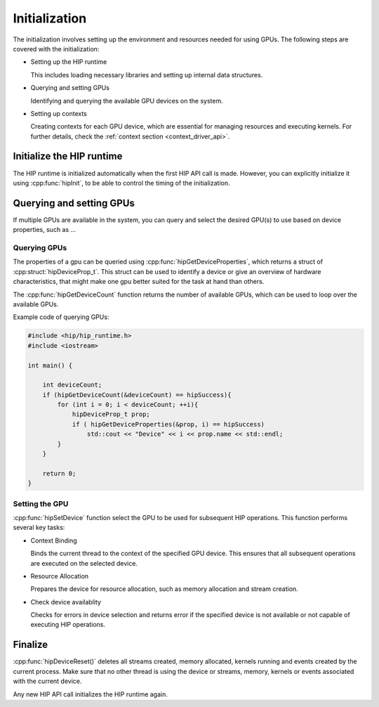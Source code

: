 .. meta::
   :description: Initialization.
   :keywords: AMD, ROCm, HIP, initialization

********************************************************************************
Initialization
********************************************************************************

The initialization involves setting up the environment and resources needed for
using GPUs. The following steps are covered with the initialization:

- Setting up the HIP runtime

  This includes loading necessary libraries and setting up internal data
  structures.

- Querying and setting GPUs

  Identifying and querying the available GPU devices on the system.

- Setting up contexts

  Creating contexts for each GPU device, which are essential for managing
  resources and executing kernels. For further details, check the :ref:`context
  section <context_driver_api>`.

Initialize the HIP runtime
================================================================================

The HIP runtime is initialized automatically when the first HIP API call is
made. However, you can explicitly initialize it using :cpp:func:`hipInit`,
to be able to control the timing of the initialization.

Querying and setting GPUs
================================================================================

If multiple GPUs are available in the system, you can query and select the desired GPU(s) to use
based on device properties, such as ... 

Querying GPUs
--------------------------------------------------------------------------------

The properties of a gpu can be queried using :cpp:func:`hipGetDeviceProperties`,
which returns a struct of :cpp:struct:`hipDeviceProp_t`. This struct can be
used to identify a device or give an overview of hardware characteristics, that
might make one gpu better suited for the task at hand than others. 

The :cpp:func:`hipGetDeviceCount` function returns the number of available GPUs,
which can be used to loop over the available GPUs.

Example code of querying GPUs:

.. code-block:: cpp

  #include <hip/hip_runtime.h>
  #include <iostream>

  int main() {

      int deviceCount;
      if (hipGetDeviceCount(&deviceCount) == hipSuccess){
          for (int i = 0; i < deviceCount; ++i){
              hipDeviceProp_t prop;
              if ( hipGetDeviceProperties(&prop, i) == hipSuccess)
                  std::cout << "Device" << i << prop.name << std::endl;
          }
      }

      return 0;
  }

Setting the GPU
--------------------------------------------------------------------------------

:cpp:func:`hipSetDevice` function select the GPU to be used for subsequent HIP
operations. This function performs several key tasks:

- Context Binding

  Binds the current thread to the context of the specified GPU device. This 
  ensures that all subsequent operations are executed on the selected device.

- Resource Allocation

  Prepares the device for resource allocation, such as memory allocation and
  stream creation.

- Check device availablity

  Checks for errors in device selection and returns error if the specified 
  device is not available or not capable of executing HIP operations.

Finalize
================================================================================

:cpp:func:`hipDeviceReset()` deletes all streams created, memory allocated, 
kernels running and events created by the current process. Make sure that no
other thread is using the device or streams, memory, kernels or events
associated with the current device.

Any new HIP API call initializes the HIP runtime again.
